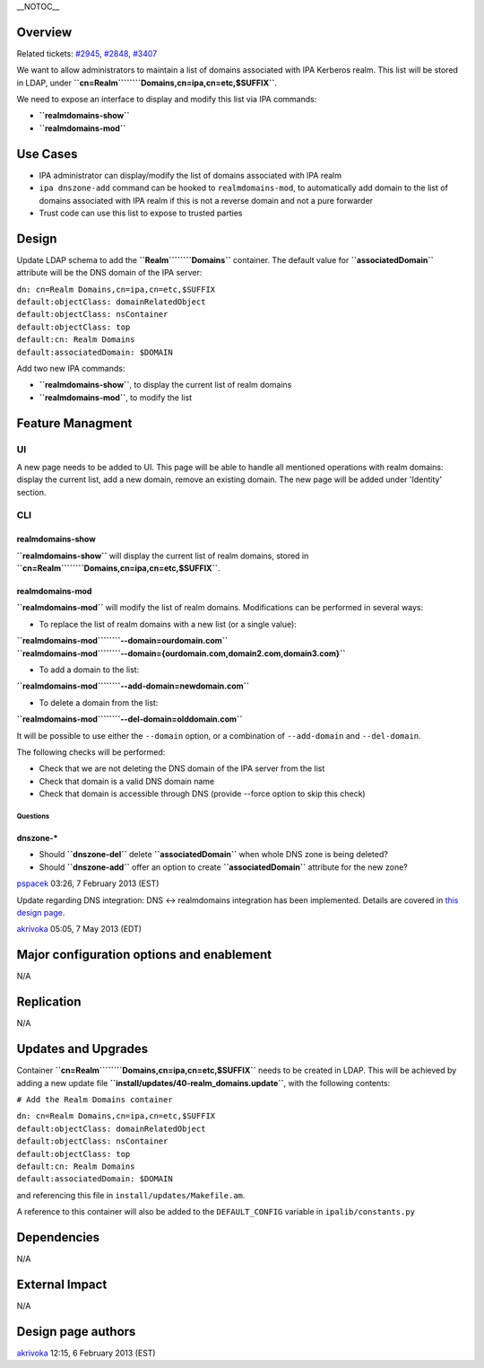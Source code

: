 \__NOTOC_\_

Overview
========

Related tickets:
`#2945 <https://fedorahosted.org/freeipa/ticket/2945>`__,
`#2848 <https://fedorahosted.org/freeipa/ticket/2848>`__,
`#3407 <https://fedorahosted.org/freeipa/ticket/3407>`__

We want to allow administrators to maintain a list of domains associated
with IPA Kerberos realm. This list will be stored in LDAP, under
**``cn=Realm``\ ````\ ``Domains,cn=ipa,cn=etc,$SUFFIX``**.

We need to expose an interface to display and modify this list via IPA
commands:

-  **``realmdomains-show``**
-  **``realmdomains-mod``**

.. _use_cases:

Use Cases
=========

-  IPA administrator can display/modify the list of domains associated
   with IPA realm
-  ``ipa dnszone-add`` command can be hooked to ``realmdomains-mod``, to
   automatically add domain to the list of domains associated with IPA
   realm if this is not a reverse domain and not a pure forwarder
-  Trust code can use this list to expose to trusted parties

Design
======

Update LDAP schema to add the **``Realm``\ ````\ ``Domains``**
container. The default value for **``associatedDomain``** attribute will
be the DNS domain of the IPA server:

| ``dn: cn=Realm Domains,cn=ipa,cn=etc,$SUFFIX``
| ``default:objectClass: domainRelatedObject``
| ``default:objectClass: nsContainer``
| ``default:objectClass: top``
| ``default:cn: Realm Domains``
| ``default:associatedDomain: $DOMAIN``

Add two new IPA commands:

-  **``realmdomains-show``**, to display the current list of realm
   domains
-  **``realmdomains-mod``**, to modify the list

.. _feature_managment:

Feature Managment
=================

UI
~~

A new page needs to be added to UI. This page will be able to handle all
mentioned operations with realm domains: display the current list, add a
new domain, remove an existing domain. The new page will be added under
'Identity' section.

CLI
~~~

.. _realmdomains_show:

realmdomains-show
^^^^^^^^^^^^^^^^^

**``realmdomains-show``** will display the current list of realm
domains, stored in
**``cn=Realm``\ ````\ ``Domains,cn=ipa,cn=etc,$SUFFIX``**.

.. _realmdomains_mod:

realmdomains-mod
^^^^^^^^^^^^^^^^

**``realmdomains-mod``** will modify the list of realm domains.
Modifications can be performed in several ways:

-  To replace the list of realm domains with a new list (or a single
   value):

| **``realmdomains-mod``\ ````\ ``--domain=ourdomain.com``**
| **``realmdomains-mod``\ ````\ ``--domain={ourdomain.com,domain2.com,domain3.com}``**

-  To add a domain to the list:

**``realmdomains-mod``\ ````\ ``--add-domain=newdomain.com``**

-  To delete a domain from the list:

**``realmdomains-mod``\ ````\ ``--del-domain=olddomain.com``**

It will be possible to use either the ``--domain`` option, or a
combination of ``--add-domain`` and ``--del-domain``.

The following checks will be performed:

-  Check that we are not deleting the DNS domain of the IPA server from
   the list
-  Check that domain is a valid DNS domain name
-  Check that domain is accessible through DNS (provide --force option
   to skip this check)

Questions
---------

.. _dnszone_:

dnszone-\*
^^^^^^^^^^

-  Should **``dnszone-del``** delete **``associatedDomain``** when whole
   DNS zone is being deleted?
-  Should **``dnszone-add``** offer an option to create
   **``associatedDomain``** attribute for the new zone?

`pspacek <User:Pspacek>`__ 03:26, 7 February 2013 (EST)

Update regarding DNS integration: DNS <-> realmdomains integration has
been implemented. Details are covered in `this design
page <http://www.freeipa.org/page/V3/DNS_realmdomains_integration>`__.

`akrivoka <User:Akrivoka>`__ 05:05, 7 May 2013 (EDT)

.. _major_configuration_options_and_enablement:

Major configuration options and enablement
==========================================

N/A

Replication
===========

N/A

.. _updates_and_upgrades:

Updates and Upgrades
====================

Container **``cn=Realm``\ ````\ ``Domains,cn=ipa,cn=etc,$SUFFIX``**
needs to be created in LDAP. This will be achieved by adding a new
update file **``install/updates/40-realm_domains.update``**, with the
following contents:

``# Add the Realm Domains container``

| ``dn: cn=Realm Domains,cn=ipa,cn=etc,$SUFFIX``
| ``default:objectClass: domainRelatedObject``
| ``default:objectClass: nsContainer``
| ``default:objectClass: top``
| ``default:cn: Realm Domains``
| ``default:associatedDomain: $DOMAIN``

and referencing this file in ``install/updates/Makefile.am``.

A reference to this container will also be added to the
``DEFAULT_CONFIG`` variable in ``ipalib/constants.py``

Dependencies
============

N/A

.. _external_impact:

External Impact
===============

N/A

.. _design_page_authors:

Design page authors
===================

`akrivoka <User:Akrivoka>`__ 12:15, 6 February 2013 (EST)
